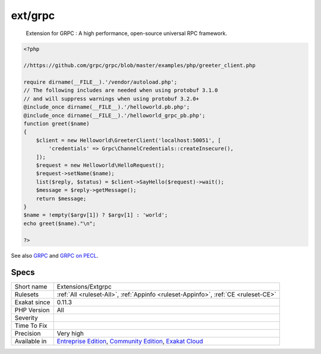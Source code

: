 .. _extensions-extgrpc:

.. _ext-grpc:

ext/grpc
++++++++

  Extension for GRPC : A high performance, open-source universal RPC framework.

.. code-block:: php
   
   <?php
   
   //https://github.com/grpc/grpc/blob/master/examples/php/greeter_client.php
   
   require dirname(__FILE__).'/vendor/autoload.php';
   // The following includes are needed when using protobuf 3.1.0
   // and will suppress warnings when using protobuf 3.2.0+
   @include_once dirname(__FILE__).'/helloworld.pb.php';
   @include_once dirname(__FILE__).'/helloworld_grpc_pb.php';
   function greet($name)
   {
       $client = new Helloworld\GreeterClient('localhost:50051', [
           'credentials' => Grpc\ChannelCredentials::createInsecure(),
       ]);
       $request = new Helloworld\HelloRequest();
       $request->setName($name);
       list($reply, $status) = $client->SayHello($request)->wait();
       $message = $reply->getMessage();
       return $message;
   }
   $name = !empty($argv[1]) ? $argv[1] : 'world';
   echo greet($name)."\n";
   
   ?>

See also `GRPC <http://www.grpc.io/>`_ and `GRPC on PECL <https://pecl.php.net/package/gRPC>`_.


Specs
_____

+--------------+-----------------------------------------------------------------------------------------------------------------------------------------------------------------------------------------+
| Short name   | Extensions/Extgrpc                                                                                                                                                                      |
+--------------+-----------------------------------------------------------------------------------------------------------------------------------------------------------------------------------------+
| Rulesets     | :ref:`All <ruleset-All>`, :ref:`Appinfo <ruleset-Appinfo>`, :ref:`CE <ruleset-CE>`                                                                                                      |
+--------------+-----------------------------------------------------------------------------------------------------------------------------------------------------------------------------------------+
| Exakat since | 0.11.3                                                                                                                                                                                  |
+--------------+-----------------------------------------------------------------------------------------------------------------------------------------------------------------------------------------+
| PHP Version  | All                                                                                                                                                                                     |
+--------------+-----------------------------------------------------------------------------------------------------------------------------------------------------------------------------------------+
| Severity     |                                                                                                                                                                                         |
+--------------+-----------------------------------------------------------------------------------------------------------------------------------------------------------------------------------------+
| Time To Fix  |                                                                                                                                                                                         |
+--------------+-----------------------------------------------------------------------------------------------------------------------------------------------------------------------------------------+
| Precision    | Very high                                                                                                                                                                               |
+--------------+-----------------------------------------------------------------------------------------------------------------------------------------------------------------------------------------+
| Available in | `Entreprise Edition <https://www.exakat.io/entreprise-edition>`_, `Community Edition <https://www.exakat.io/community-edition>`_, `Exakat Cloud <https://www.exakat.io/exakat-cloud/>`_ |
+--------------+-----------------------------------------------------------------------------------------------------------------------------------------------------------------------------------------+


